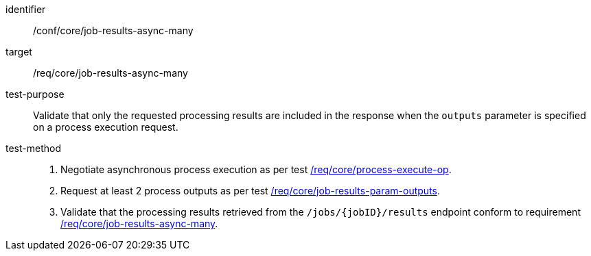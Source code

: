[[ats_core_job-results-async-many]]

[abstract_test]
====
[%metadata]
identifier:: /conf/core/job-results-async-many
target:: /req/core/job-results-async-many
test-purpose:: Validate that only the requested processing results are included in the response when the `outputs` parameter is specified on a process execution request.
test-method::
+
--
1. Negotiate asynchronous process execution as per test <<ats_core_process-execute-auto-execution-mode,/req/core/process-execute-op>>.

2. Request at least 2 process outputs as per test <<ats_core_job-results-param-outputs,/req/core/job-results-param-outputs>>.

3. Validate that the processing results retrieved from the `/jobs/{jobID}/results` endpoint conform to requirement <<req_core_job-results-async-many,/req/core/job-results-async-many>>.
--
====

